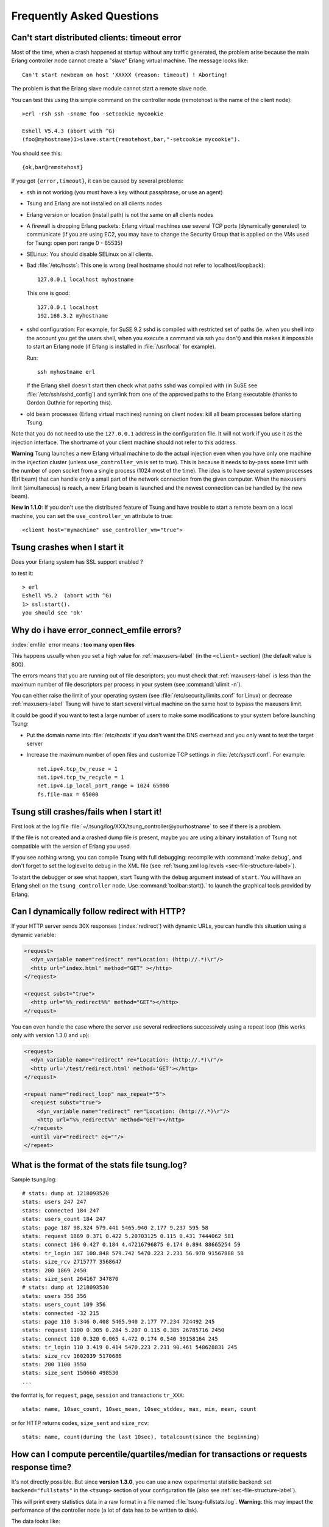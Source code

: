 .. index:: faq
.. _faq:

==========================
Frequently Asked Questions
==========================


Can't start distributed clients: timeout error
==============================================

Most of the time, when a crash happened at startup without any traffic
generated, the problem arise because the main Erlang controller node cannot
create a "slave" Erlang virtual machine. The message looks like::

   Can't start newbeam on host 'XXXXX (reason: timeout) ! Aborting!


The problem is that the Erlang slave module cannot start a remote slave
node.

You can test this using this simple command on the controller node
(remotehost is the name of the client node)::

  >erl -rsh ssh -sname foo -setcookie mycookie

  Eshell V5.4.3 (abort with ^G)
  (foo@myhostname)1>slave:start(remotehost,bar,"-setcookie mycookie").


You should see this::

  {ok,bar@remotehost}

If you got ``{error,timeout}``, it can be caused by several problems:

* ssh in not working (you must have a key without passphrase, or
  use an agent)
* Tsung and Erlang are not installed on all clients nodes
* Erlang version or location (install path) is not the same on all clients nodes
* A firewall is dropping Erlang packets: Erlang virtual machines use
  several TCP ports (dynamically generated) to communicate (if you are
  using EC2, you may have to change the Security Group that is applied on the VMs used
  for Tsung: open port range 0 - 65535)
* SELinux: You should disable SELinux on all clients.
* Bad :file:`/etc/hosts`:
  This one is wrong (real hostname should not refer to localhost/loopback)::

    127.0.0.1 localhost myhostname

  This one is good::

    127.0.0.1 localhost
    192.168.3.2 myhostname

* sshd configuration:
  For example, for SuSE 9.2 sshd is compiled with restricted set of
  paths (ie. when you shell into the account you get the users shell,
  when you execute a command via ssh you don't) and this makes it
  impossible to start an Erlang node (if Erlang is installed in
  :file:`/usr/local` for example).

  Run::

    ssh myhostname erl

  If the Erlang shell doesn't start then check what paths sshd was compiled with
  (in SuSE see :file:`/etc/ssh/sshd_config`) and symlink from one of the approved paths
  to the Erlang executable (thanks to Gordon Guthrie for reporting this).
* old beam processes (Erlang virtual machines) running on client nodes: kill all
  beam processes before starting Tsung.



Note that you do not need to use the ``127.0.0.1`` address in the configuration file.
It will not work if you use it as the injection interface. The shortname
of your client machine should not refer to this address.

**Warning** Tsung launches a new Erlang virtual machine to do the actual injection
even when you have only one machine in the injection cluster (unless
``use_controller_vm`` is set to true). This is because it
needs to by-pass some limit with the number of open socket from a
single process (1024 most of the time). The idea is to have several
system processes (Erl beam) that can handle only a small part of the
network connection from the given computer. When the
``maxusers`` limit (simultaneous) is reach, a new Erlang beam
is launched and the newest connection can be handled by the new beam).

**New in 1.1.0**: If you don't use the distributed feature of
Tsung and have trouble to start a remote beam on a local machine,
you can set the ``use_controller_vm`` attribute to true::

  <client host="mymachine" use_controller_vm="true">


Tsung crashes when I start it
=============================

Does your Erlang system has SSL support enabled ?

to test it::

  > erl
  Eshell V5.2  (abort with ^G)
  1> ssl:start().
  you should see 'ok'


.. _faq-emfile-label:

Why do i have error_connect_emfile errors?
==========================================

:index:`emfile` error means : **too many open files**

This happens usually when you set a high value for :ref:`maxusers-label`
(in the ``<client>`` section) (the default value is 800).

The errors means that you are running out of file descriptors; you
must check that :ref:`maxusers-label` is less than the maximum number of
file descriptors per process in your system (see :command:`ulimit -n`).

You can either raise the limit of your operating system (see
:file:`/etc/security/limits.conf` for Linux) or decrease :ref:`maxusers-label`
Tsung will have to start several virtual machine on the same host to
bypass the maxusers limit.

It could be good if you want to test a large number of users to make some
modifications to your system before launching Tsung:

* Put the domain name into :file:`/etc/hosts` if you don't want the DNS
  overhead and you only want to test the target server
* Increase the maximum number of open files and customize TCP settings in
  :file:`/etc/sysctl.conf`. For example::

    net.ipv4.tcp_tw_reuse = 1
    net.ipv4.tcp_tw_recycle = 1
    net.ipv4.ip_local_port_range = 1024 65000
    fs.file-max = 65000


Tsung still crashes/fails when I start it!
==========================================

First look at the log file
:file:`~/.tsung/log/XXX/tsung_controller@yourhostname` to see if there
is a problem.

If the file is not created and a crashed dump file is present, maybe
you are using a binary installation of Tsung not compatible with the
version of Erlang you used.

If you see nothing wrong, you can compile Tsung with full
debugging: recompile with :command:`make debug`, and
don't forget to set the loglevel to ``debug`` in the XML file
(see :ref:`tsung.xml log levels <sec-file-structure-label>`).

To start the debugger or see what happen, start Tsung with the
``debug`` argument instead of ``start``. You will have
an Erlang shell on the ``tsung_controller`` node. Use
:command:`toolbar:start().` to launch the graphical tools provided by
Erlang.

Can I dynamically follow redirect with HTTP?
============================================

If your HTTP server sends 30X responses (:index:`redirect`) with dynamic URLs,
you can handle this situation using a dynamic variable:

.. code-block:: xml

   <request>
     <dyn_variable name="redirect" re="Location: (http://.*)\r"/>
     <http url="index.html" method="GET" ></http>
   </request>

   <request subst="true">
     <http url="%%_redirect%%" method="GET"></http>
   </request>

You can even handle the case where the server use several redirections
successively using a repeat loop (this works only with version 1.3.0 and up):

.. code-block:: xml

  <request>
    <dyn_variable name="redirect" re="Location: (http://.*)\r"/>
    <http url='/test/redirect.html' method='GET'></http>
  </request>

  <repeat name="redirect_loop" max_repeat="5">
    <request subst="true">
      <dyn_variable name="redirect" re="Location: (http://.*)\r"/>
      <http url="%%_redirect%%" method="GET"></http>
    </request>
    <until var="redirect" eq=""/>
  </repeat>



.. _what-format-stats:

What is the format of the stats file tsung.log?
===============================================


Sample tsung.log::

  # stats: dump at 1218093520
  stats: users 247 247
  stats: connected 184 247
  stats: users_count 184 247
  stats: page 187 98.324 579.441 5465.940 2.177 9.237 595 58
  stats: request 1869 0.371 0.422 5.20703125 0.115 0.431 7444062 581
  stats: connect 186 0.427 0.184 4.47216796875 0.174 0.894 88665254 59
  stats: tr_login 187 100.848 579.742 5470.223 2.231 56.970 91567888 58
  stats: size_rcv 2715777 3568647
  stats: 200 1869 2450
  stats: size_sent 264167 347870
  # stats: dump at 1218093530
  stats: users 356 356
  stats: users_count 109 356
  stats: connected -32 215
  stats: page 110 3.346 0.408 5465.940 2.177 77.234 724492 245
  stats: request 1100 0.305 0.284 5.207 0.115 0.385 26785716 2450
  stats: connect 110 0.320 0.065 4.472 0.174 0.540 39158164 245
  stats: tr_login 110 3.419 0.414 5470.223 2.231 90.461 548628831 245
  stats: size_rcv 1602039 5170686
  stats: 200 1100 3550
  stats: size_sent 150660 498530
  ...


the format is, for ``request``, ``page``, ``session`` and transactions ``tr_XXX``::

  stats: name, 10sec_count, 10sec_mean, 10sec_stddev, max, min, mean, count

or for HTTP returns codes, ``size_sent`` and ``size_rcv``::

  stats: name, count(during the last 10sec), totalcount(since the beginning)

How can I compute percentile/quartiles/median for transactions or requests response time?
=========================================================================================

It's not directly possible. But since **version 1.3.0**, you can
use a new experimental statistic backend: set ``backend="fullstats"`` in the
``<tsung>`` section of your configuration file (also see :ref:`sec-file-structure-label`).

This will print every statistics data in a raw format in a file named
:file:`tsung-fullstats.log`. **Warning**: this may impact the performance of
the controller node (a lot of data has to be written to disk).

The data looks like::

 {sum,connected,1}
 {sum,connected,-1}
 [{sample,request,214.635},
  {sum,size_rcv,268},
  {sample,page,831.189},
  {count,200},
  {sum,size_sent,182},
  {sample,connect,184.787},
  {sample,request,220.974},
  {sum,size_rcv,785},
  {count,200},
  {sum,size_sent,164},
  {sample,connect,185.482}]
 {sum,connected,1}
 [{count,200},{sum,size_sent,161},{sample,connect,180.812}]
 [{sum,size_rcv,524288},{sum,size_rcv,524288}]


Since version **1.5.0**, a script :command:`tsung_percentile.pl` is
provided to compute the percentiles from this file.

How can I specify the number of concurrent users?
=================================================

You can't. But it's on purpose: the load generated by
Tsung is dependent on the arrival time between new
clients. Indeed, once a client has finished his session in
Tsung, it stops. So the number of concurrent users is
a function of the arrival rate and the mean session duration.

For example, if your web site has 1,000 visits/hour, the arrival rate
is ``1000/3600 = 0.2778`` visits/second. If you want to simulate the same
load, set the inter-arrival time is to ``1/0.27778 = 3.6 sec`` (e.g. ``<users
interarrival="3.6" unit="second">`` in the ``arrivalphase`` node in the
XML config file).

.. _sec-faq-snmp-label:

SNMP monitoring doesn't work?!
==============================


It use SNMP v1 and the "public" community. It has been tested with
http://net-snmp.sourceforge.net/.

You can try with :command:`snmpwalk` to see if your snmpd config is ok::

 >snmpwalk -v 1 -c public IP-OF-YOUR-SERVER .1.3.6.1.4.1.2021.4.5.0
 UCD-SNMP-MIB::memTotalReal.0 = INTEGER: 1033436

SNMP doesn't work with Erlang R10B and Tsung older than 1.2.0.

There is a small bug in the ``snmp_mgr`` module in old Erlang
release (R9C-0). This is fixed in Erlang R9C-1 and up, but you can apply this patch to make it
work on earlier version::

  --- lib/snmp-3.4/src/snmp_mgr.erl.orig  2004-03-22 15:21:59.000000000 +0100
  +++ lib/snmp-3.4/src/snmp_mgr.erl       2004-03-22 15:23:46.000000000 +0100
  @@ -296,6 +296,10 @@
       end;
   is_options_ok([{recbuf,Sz}|Opts]) when 0 < Sz, Sz =< 65535 ->
       is_options_ok(Opts);
  +is_options_ok([{receive_type, msg}|Opts]) ->
  +    is_options_ok(Opts);
  +is_options_ok([{receive_type, pdu}|Opts]) ->
  +    is_options_ok(Opts);
   is_options_ok([InvOpt|_]) ->
       {error,{invalid_option,InvOpt}};
   is_options_ok([]) -> true.


How can i simulate a fix number of users?
=========================================

Use ``maxnumber`` to set the max number of concurrent users in a
phase, and if you want Tsung to behave like ab, you can use a loop
in a session (to send requests as fast as possible); you can also define a
max ``duration`` in ``<load>``.


.. code-block:: xml

 <load duration="5" unit="minute">
    <arrivalphase phase="1" duration="10" unit="minute">
    <users maxnumber="10" arrivalrate="100" unit="second"></users>
 </arrivalphase>
 </load>
 <sessions>
   <session probability="100" name="ab">
     <for from="1" to="1000" var="i">
       <request>
         <http url="http://myserver/index.html" method="GET"></http>
       </request>
     </for>
   </session>
 </sessions>

